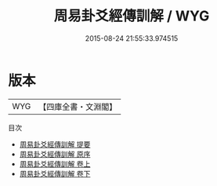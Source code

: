 #+TITLE: 周易卦爻經傳訓解 / WYG
#+DATE: 2015-08-24 21:55:33.974515
* 版本
 |       WYG|【四庫全書・文淵閣】|
目次
 - [[file:KR1a0052_000.txt::000-1a][周易卦爻經傳訓解 提要]]
 - [[file:KR1a0052_000.txt::000-3a][周易卦爻經傳訓解 原序]]
 - [[file:KR1a0052_001.txt::001-1a][周易卦爻經傳訓解 卷上]]
 - [[file:KR1a0052_002.txt::002-1a][周易卦爻經傳訓解 卷下]]
